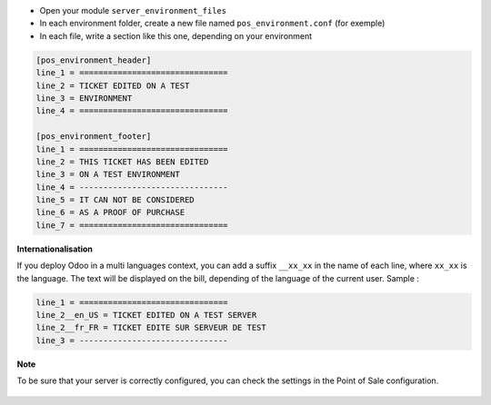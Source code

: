 * Open your module ``server_environment_files``

* In each environment folder, create a new file named ``pos_environment.conf``
  (for exemple)

* In each file, write a section like this one, depending on your environment

.. code-block::

  [pos_environment_header]
  line_1 = ===============================
  line_2 = TICKET EDITED ON A TEST
  line_3 = ENVIRONMENT
  line_4 = ===============================

  [pos_environment_footer]
  line_1 = ===============================
  line_2 = THIS TICKET HAS BEEN EDITED
  line_3 = ON A TEST ENVIRONMENT
  line_4 = -------------------------------
  line_5 = IT CAN NOT BE CONSIDERED
  line_6 = AS A PROOF OF PURCHASE
  line_7 = ===============================

**Internationalisation**

If you deploy Odoo in a multi languages context, you can add a suffix
``__xx_xx`` in the name of each line, where ``xx_xx`` is the language.
The text will be displayed on the bill, depending of the language of the
current user. Sample :

.. code-block::

  line_1 = ===============================
  line_2__en_US = TICKET EDITED ON A TEST SERVER
  line_2__fr_FR = TICKET EDITE SUR SERVEUR DE TEST
  line_3 = -------------------------------

**Note**

To be sure that your server is correctly configured, you can check the settings
in the Point of Sale configuration.


.. figure:: ../static/description/pos_config_form.png
